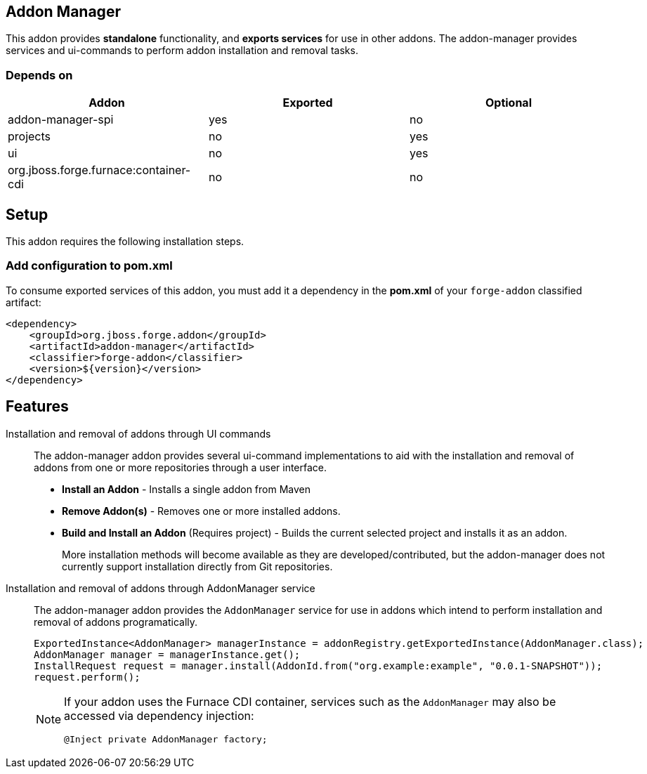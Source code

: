 == Addon Manager
:idprefix: id_ 

This addon provides *standalone* functionality, and *exports services* for use in other addons. The addon-manager 
provides services and ui-commands to perform addon installation and removal tasks.

=== Depends on

[options="header"]
|===
|Addon |Exported |Optional

|addon-manager-spi
|yes
|no

|projects
|no
|yes

|ui
|no
|yes

|org.jboss.forge.furnace:container-cdi
|no
|no

|===

== Setup

This addon requires the following installation steps.

=== Add configuration to pom.xml 

To consume exported services of this addon, you must add it a dependency in the *pom.xml* of your `forge-addon` 
classified artifact:

[source,xml]
----
<dependency>
    <groupId>org.jboss.forge.addon</groupId>
    <artifactId>addon-manager</artifactId>
    <classifier>forge-addon</classifier>
    <version>${version}</version>
</dependency>
----

== Features

Installation and removal of addons through UI commands::
 The addon-manager addon provides several ui-command implementations to aid with the installation and removal of 
 addons from one or more repositories through a user interface.

 * *Install an Addon* - Installs a single addon from Maven 
 * *Remove Addon(s)* - Removes one or more installed addons.
 * *Build and Install an Addon* (Requires project) - Builds the current selected project and installs it as an addon.
+
More installation methods will become available as they are developed/contributed, but the addon-manager does not
currently support installation directly from Git repositories.
 
Installation and removal of addons through AddonManager service::
 The addon-manager addon provides the `AddonManager` service for use in addons which intend to perform installation
and removal of addons programatically.
+
[source,java]
----
ExportedInstance<AddonManager> managerInstance = addonRegistry.getExportedInstance(AddonManager.class);
AddonManager manager = managerInstance.get();
InstallRequest request = manager.install(AddonId.from("org.example:example", "0.0.1-SNAPSHOT"));
request.perform();
----
+
[NOTE] 
====
If your addon uses the Furnace CDI container, services such as the `AddonManager` may also be accessed via
dependency injection:

----
@Inject private AddonManager factory;
----
==== 
